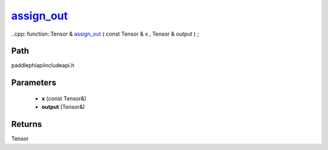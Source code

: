 .. _en_api_paddle_experimental_assign_out_:

assign_out_
-------------------------------

..cpp: function::Tensor & assign_out_ ( const Tensor & x , Tensor & output ) ;


Path
:::::::::::::::::::::
paddle\phi\api\include\api.h

Parameters
:::::::::::::::::::::
	- **x** (const Tensor&)
	- **output** (Tensor&)

Returns
:::::::::::::::::::::
Tensor
